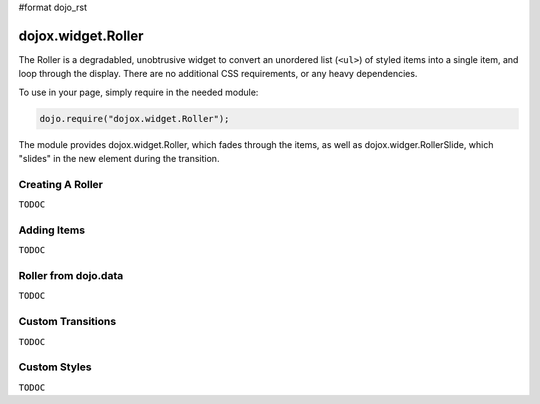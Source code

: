 #format dojo_rst

dojox.widget.Roller
===================

The Roller is a degradabled, unobtrusive widget to convert an unordered list (``<ul>``) of styled items into a single item, and loop through the display. There are no additional CSS requirements, or any heavy dependencies. 

To use in your page, simply require in the needed module:

.. code-block :: javascript
  
  dojo.require("dojox.widget.Roller");

The module provides dojox.widget.Roller, which fades through the items, as well as dojox.widger.RollerSlide, which "slides" in the new element during the transition.

Creating A Roller
-----------------

``TODOC``

Adding Items
------------

``TODOC``

Roller from dojo.data
---------------------

``TODOC``

Custom Transitions
------------------

``TODOC``

Custom Styles 
-------------

``TODOC``
